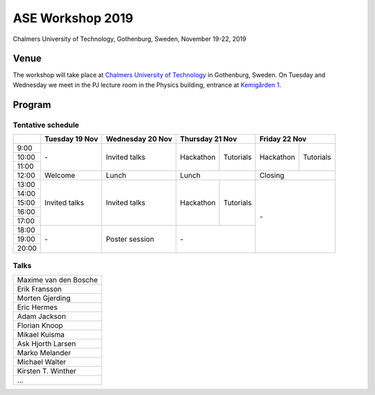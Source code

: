 =================
ASE Workshop 2019
=================

Chalmers University of Technology, Gothenburg, Sweden, November 19-22, 2019


Venue
=====

The workshop will take place at
`Chalmers University of Technology <https://www.chalmers.se/en>`__
in Gothenburg, Sweden.
On Tuesday and Wednesday we meet in the PJ lecture room in
the Physics building, entrance at
`Kemigården 1 <https://www.google.com/maps/place/Kemigården+1,+412+58+Göteborg>`__.


Program
=======

Tentative schedule
------------------

.. role:: time
.. role:: free
.. role:: talk
.. role:: poster
.. role:: hack
.. role:: tuto
.. role:: social

.. raw:: html

 <script type="text/javascript">
   $('table.program').ready(function() {
     $('table.program .time').parent().parent().css('background-color', '#fefefe');
     $('table.program .free').html('');
     $('table.program .free').parent().parent().css('background-color', '#fefefe');
     $('table.program .talk').parent().parent().css('background-color', '#e41a1c80');
     $('table.program .poster').parent().parent().css('background-color', '#984ea380');
     $('table.program .hack').parent().parent().css('background-color', '#377eb880');
     $('table.program .tuto').parent().parent().css('background-color', '#ff7f0080');
     $('table.program .social').parent().parent().css('background-color', '#4daf4a80');
   });
 </script>

 <style type="text/css">
    table.program,
    table.program th,
    table.program td,
    table.program tr {
      border: 2px solid #e0e0e0;
      text-align: center;
    }
    table.program th {
      background-color: #b0b0b080;
    }
 </style>

.. table::
 :class: program

 +---------------+-----------------------+--------------------------+-------------------+-------------------+-------------------+-------------------+
 |               | Tuesday 19 Nov        | Wednesday 20 Nov         | Thursday 21 Nov                       | Friday 22 Nov                         |
 +===============+=======================+==========================+===================+===================+===================+===================+
 | :time:`9:00`  | :free:`-`             | :talk:`Invited talks`    | :hack:`Hackathon` | :tuto:`Tutorials` | :hack:`Hackathon` | :tuto:`Tutorials` |
 +---------------+                       +                          +                   +                   +                   +                   +
 | :time:`10:00` |                       |                          |                   |                   |                   |                   |
 +---------------+                       +                          +                   +                   +                   +                   +
 | :time:`11:00` |                       |                          |                   |                   |                   |                   |
 +---------------+-----------------------+--------------------------+-------------------+-------------------+-------------------+-------------------+
 | :time:`12:00` | :social:`Welcome`     | :social:`Lunch`          | :social:`Lunch`                       | :social:`Closing`                     |
 +---------------+-----------------------+--------------------------+-------------------+-------------------+-------------------+-------------------+
 | :time:`13:00` | :talk:`Invited talks` | :talk:`Invited talks`    | :hack:`Hackathon` | :tuto:`Tutorials` | :free:`-`                             |
 +---------------+                       +                          +                   +                   +                                       +
 | :time:`14:00` |                       |                          |                   |                   |                                       |
 +---------------+                       +                          +                   +                   +                                       +
 | :time:`15:00` |                       |                          |                   |                   |                                       |
 +---------------+                       +                          +                   +                   +                                       +
 | :time:`16:00` |                       |                          |                   |                   |                                       |
 +---------------+                       +                          +                   +                   +                                       +
 | :time:`17:00` |                       |                          |                   |                   |                                       |
 +---------------+-----------------------+--------------------------+-------------------+-------------------+                                       +
 | :time:`18:00` | :free:`-`             | :poster:`Poster session` | :free:`-`                             |                                       |
 +---------------+                       +                          +                                       +                                       +
 | :time:`19:00` |                       |                          |                                       |                                       |
 +---------------+                       +                          +                                       +                                       +
 | :time:`20:00` |                       |                          |                                       |                                       |
 +---------------+-----------------------+--------------------------+-------------------+-------------------+-------------------+-------------------+


Talks
-----

.. list-table::
 :widths: 3

 * - Maxime van den Bosche
 * - Erik Fransson
 * - Morten Gjerding
 * - Eric Hermes
 * - Adam Jackson
 * - Florian Knoop
 * - Mikael Kuisma
 * - Ask Hjorth Larsen
 * - Marko Melander
 * - Michael Walter
 * - Kirsten T. Winther
 * - ...

